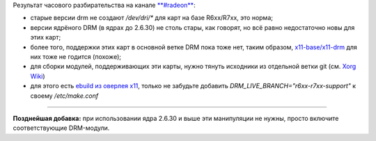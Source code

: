 .. title: Gentoo: DRM, Radeon/RadeonHD, ATI R6xx/R7xx
.. slug: radeon-drm-gentoo
.. date: 2009-03-28 15:03:39
.. tags: linux

Результат часового разбирательства на канале
`**#radeon** <http://dri.freedesktop.org/wiki/ATIRadeon>`__:

-  старые версии drm не создают */dev/dri/\** для карт на базе
   R6xx/R7xx, это норма;
-  версии ядрёного DRM (в ядрах до 2.6.30) не столь стары, как говорят,
   но всё равно недостаточно новы для этих карт;
-  более того, поддержки этих карт в основной ветке DRM пока тоже нет,
   таким образом,
   `x11-base/x11-drm <http://gentoo-portage.com/x11-base/x11-drm>`__ для
   них тоже не годится (похоже);
-  для сборки модулей, поддерживающих эти карты, нужно тянуть исходники
   из отдельной ветки git (см. `Xorg
   Wiki <http://wiki.x.org/wiki/radeon:r6xx_r7xx_branch>`__)
-  для этого есть `ebuild из оверлея
   x11 <http://git.overlays.gentoo.org/gitweb/?p=proj/x11.git;a=tree;f=x11-base/x11-drm;h=ff0cf2072e97cae3a01ebba8e78b6cf902663bad;hb=HEAD>`__,
   только не забудьте добавить *DRM\_LIVE\_BRANCH="r6xx-r7xx-support"* к
   своему */etc/make.conf*

--------------

**Позднейшая добавка:** при использовании ядра 2.6.30 и выше эти
манипуляции не нужны, просто включите соответствующие DRM-модули.

